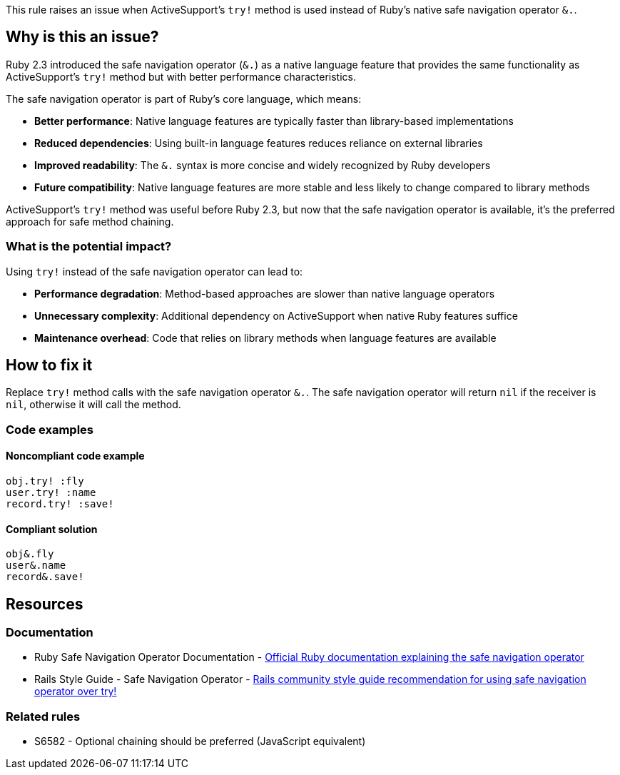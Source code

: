 This rule raises an issue when ActiveSupport's `try!` method is used instead of Ruby's native safe navigation operator `&.`.

== Why is this an issue?

Ruby 2.3 introduced the safe navigation operator (`&.`) as a native language feature that provides the same functionality as ActiveSupport's `try!` method but with better performance characteristics.

The safe navigation operator is part of Ruby's core language, which means:

* **Better performance**: Native language features are typically faster than library-based implementations
* **Reduced dependencies**: Using built-in language features reduces reliance on external libraries
* **Improved readability**: The `&.` syntax is more concise and widely recognized by Ruby developers
* **Future compatibility**: Native language features are more stable and less likely to change compared to library methods

ActiveSupport's `try!` method was useful before Ruby 2.3, but now that the safe navigation operator is available, it's the preferred approach for safe method chaining.

=== What is the potential impact?

Using `try!` instead of the safe navigation operator can lead to:

* **Performance degradation**: Method-based approaches are slower than native language operators
* **Unnecessary complexity**: Additional dependency on ActiveSupport when native Ruby features suffice
* **Maintenance overhead**: Code that relies on library methods when language features are available

== How to fix it

Replace `try!` method calls with the safe navigation operator `&.`. The safe navigation operator will return `nil` if the receiver is `nil`, otherwise it will call the method.

=== Code examples

==== Noncompliant code example

[source,ruby,diff-id=1,diff-type=noncompliant]
----
obj.try! :fly
user.try! :name
record.try! :save!
----

==== Compliant solution

[source,ruby,diff-id=1,diff-type=compliant]
----
obj&.fly
user&.name
record&.save!
----

== Resources

=== Documentation

 * Ruby Safe Navigation Operator Documentation - https://docs.ruby-lang.org/en/master/syntax/calling_methods_rdoc.html#label-Safe+navigation+operator[Official Ruby documentation explaining the safe navigation operator]

 * Rails Style Guide - Safe Navigation Operator - https://rails.rubystyle.guide/#try-bang[Rails community style guide recommendation for using safe navigation operator over try!]

=== Related rules

 * S6582 - Optional chaining should be preferred (JavaScript equivalent)
